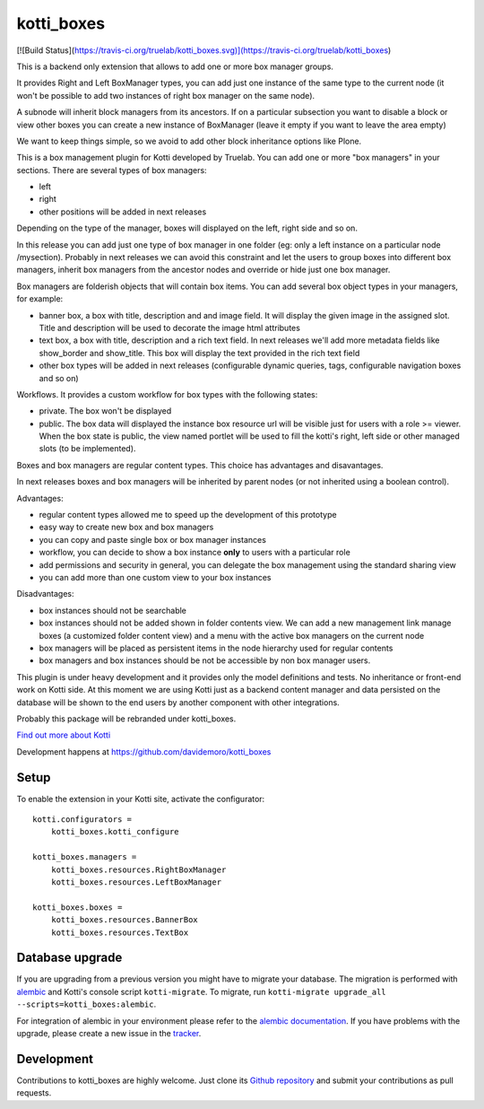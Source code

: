 kotti_boxes
***********

[![Build Status](https://travis-ci.org/truelab/kotti_boxes.svg)](https://travis-ci.org/truelab/kotti_boxes)

This is a backend only extension that allows to add one or more
box manager groups.

It provides Right and Left BoxManager types, you can add just one
instance of the same type to the current node (it won't be possible
to add two instances of right box manager on the same node).

A subnode will inherit block managers from its ancestors. If on a 
particular subsection you want to disable a block or view other
boxes you can create a new instance of BoxManager (leave it empty
if you want to leave the area empty)

We want to keep things simple, so we avoid to add other block
inheritance options like Plone.

This is a box management plugin for Kotti developed by Truelab.
You can add one or more "box managers" in your sections. There are 
several types of box managers:

* left
* right
* other positions will be added in next releases

Depending on the type of the manager, boxes will displayed on the left, right side
and so on.

In this release you can add just one type of box manager in one folder (eg:
only a left instance on a particular node /mysection). Probably in next 
releases we can avoid this constraint and let the users to group boxes into
different box managers, inherit box managers from the ancestor nodes and override
or hide just one box manager.

Box managers are folderish objects that will contain box items. You can add
several box object types in your managers, for example:

* banner box, a box with title, description and and image field. It will display
  the given image in the assigned slot. Title and description will be used to 
  decorate the image html attributes

* text box, a box with title, description and a rich text field. In next releases
  we'll add more metadata fields like show_border and show_title. This box
  will display the text provided in the rich text field

* other box types will be added in next releases (configurable dynamic queries, tags, 
  configurable navigation boxes and so on)

Workflows. It provides a custom workflow for box types with the following states:

* private. The box won't be displayed

* public. The box data will displayed the instance box resource url will be
  visible just for users with a role >= viewer.
  When the box state is public, the view named portlet will be used to fill
  the kotti's right, left side or other managed slots (to be implemented).

Boxes and box managers are regular content types. This choice has advantages and
disavantages.

In next releases boxes and box managers will be inherited by parent nodes (or 
not inherited using a boolean control).

Advantages:

* regular content types allowed me to speed up the development of this prototype

* easy way to create new box and box managers

* you can copy and paste single box or box manager instances

* workflow, you can decide to show a box instance **only** to users with
  a particular role

* add permissions and security in general, you can delegate the box management
  using the standard sharing view

* you can add more than one custom view to your box instances

Disadvantages:

* box instances should not be searchable

* box instances should not be added shown in folder contents view. We can add
  a new management link manage boxes (a customized folder content view) and a 
  menu with the active box managers on the current node

* box managers will be placed as persistent items in the node hierarchy used for
  regular contents

* box managers and box instances should be not be accessible by non box manager
  users.

This plugin is under heavy development and it provides only the model definitions
and tests. No inheritance or front-end work on Kotti side. At this moment we are
using Kotti just as a backend content manager and data persisted on the database
will be shown to the end users by another component with other integrations.

Probably this package will be rebranded under kotti_boxes.


|build status|_

`Find out more about Kotti`_

Development happens at https://github.com/davidemoro/kotti_boxes

.. |build status| image:: https://secure.travis-ci.org/davidemoro/kotti_boxes.png?branch=master
.. _build status: http://travis-ci.org/davidemoro/kotti_boxes
.. _Find out more about Kotti: http://pypi.python.org/pypi/Kotti

Setup
=====

To enable the extension in your Kotti site, activate the configurator::

    kotti.configurators =
        kotti_boxes.kotti_configure

    kotti_boxes.managers =
        kotti_boxes.resources.RightBoxManager
        kotti_boxes.resources.LeftBoxManager

    kotti_boxes.boxes =
        kotti_boxes.resources.BannerBox
        kotti_boxes.resources.TextBox

Database upgrade
================

If you are upgrading from a previous version you might have to migrate your
database.  The migration is performed with `alembic`_ and Kotti's console script
``kotti-migrate``. To migrate, run
``kotti-migrate upgrade_all --scripts=kotti_boxes:alembic``.

For integration of alembic in your environment please refer to the
`alembic documentation`_. If you have problems with the upgrade,
please create a new issue in the `tracker`_.

Development
===========

Contributions to kotti_boxes are highly welcome.
Just clone its `Github repository`_ and submit your contributions as pull requests.

.. _alembic: http://pypi.python.org/pypi/alembic
.. _alembic documentation: http://alembic.readthedocs.org/en/latest/index.html
.. _tracker: https://github.com/davidemoro/kotti_boxes/issues
.. _Github repository: https://github.com/davidemoro/kotti_boxes

